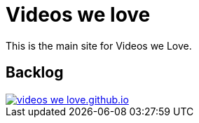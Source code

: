 = Videos we love

This is the main site for Videos we Love.

== Backlog

image::https://badge.waffle.io/videos-we-love/videos-we-love.github.io.png?label=ready&title=ready[link="http://waffle.io/videos-we-love/videos-we-love.github.io.png"]
